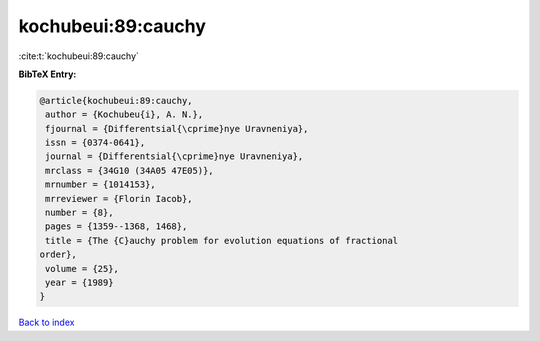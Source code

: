 kochubeui:89:cauchy
===================

:cite:t:`kochubeui:89:cauchy`

**BibTeX Entry:**

.. code-block:: bibtex

   @article{kochubeui:89:cauchy,
    author = {Kochubeu{i}, A. N.},
    fjournal = {Differentsial{\cprime}nye Uravneniya},
    issn = {0374-0641},
    journal = {Differentsial{\cprime}nye Uravneniya},
    mrclass = {34G10 (34A05 47E05)},
    mrnumber = {1014153},
    mrreviewer = {Florin Iacob},
    number = {8},
    pages = {1359--1368, 1468},
    title = {The {C}auchy problem for evolution equations of fractional
   order},
    volume = {25},
    year = {1989}
   }

`Back to index <../By-Cite-Keys.html>`_
